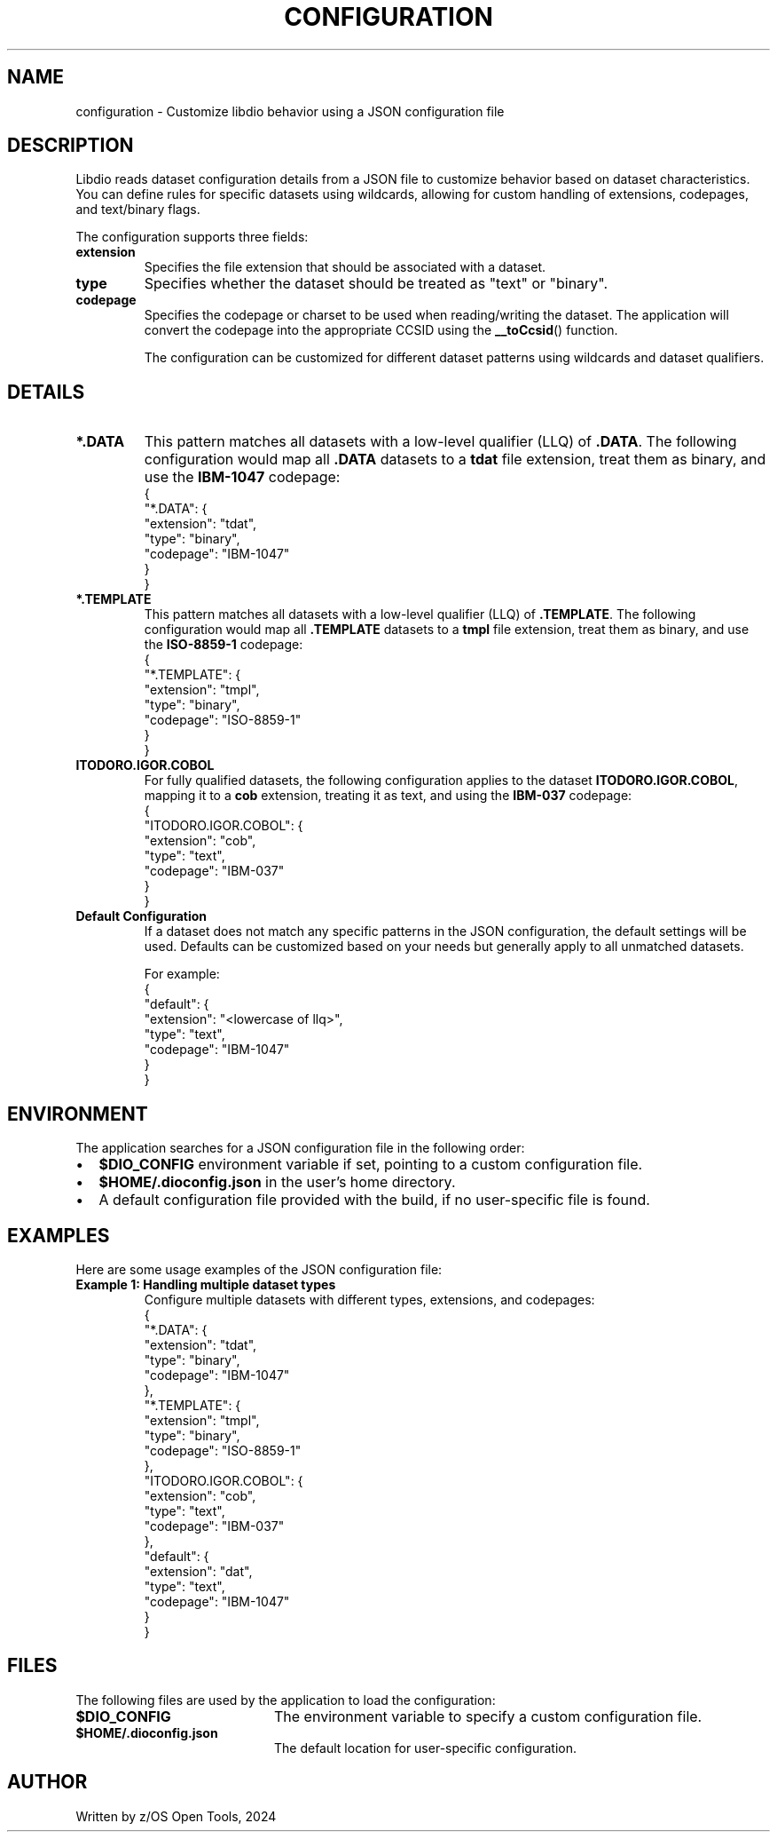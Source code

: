 .TH CONFIGURATION "1" "2024" "Custom Libdio Dataset Configuration" "User Commands"
.SH NAME
configuration \- Customize libdio behavior using a JSON configuration file

.SH DESCRIPTION
Libdio reads dataset configuration details from a JSON file to customize behavior based on dataset characteristics. You can define rules for specific datasets using wildcards, allowing for custom handling of extensions, codepages, and text/binary flags.

The configuration supports three fields:
.IP "\fBextension\fP"
Specifies the file extension that should be associated with a dataset.
.IP "\fBtype\fP"
Specifies whether the dataset should be treated as "text" or "binary".
.IP "\fBcodepage\fP"
Specifies the codepage or charset to be used when reading/writing the dataset. The application will convert the codepage into the appropriate CCSID using the \fB__toCcsid\fP() function.

The configuration can be customized for different dataset patterns using wildcards and dataset qualifiers.

.SH DETAILS

.TP
.B \fB*.DATA\fP
This pattern matches all datasets with a low-level qualifier (LLQ) of \fB.DATA\fP. The following configuration would map all \fB.DATA\fP datasets to a \fBtdat\fP file extension, treat them as binary, and use the \fBIBM-1047\fP codepage:
.RS
.EX
{
  "*.DATA": {
    "extension": "tdat",
    "type": "binary",
    "codepage": "IBM-1047"
  }
}
.EE
.RE

.TP
.B \fB*.TEMPLATE\fP
This pattern matches all datasets with a low-level qualifier (LLQ) of \fB.TEMPLATE\fP. The following configuration would map all \fB.TEMPLATE\fP datasets to a \fBtmpl\fP file extension, treat them as binary, and use the \fBISO-8859-1\fP codepage:
.RS
.EX
{
  "*.TEMPLATE": {
    "extension": "tmpl",
    "type": "binary",
    "codepage": "ISO-8859-1"
  }
}
.EE
.RE

.TP
.B \fBITODORO.IGOR.COBOL\fP
For fully qualified datasets, the following configuration applies to the dataset \fBITODORO.IGOR.COBOL\fP, mapping it to a \fBcob\fP extension, treating it as text, and using the \fBIBM-037\fP codepage:
.RS
.EX
{
  "ITODORO.IGOR.COBOL": {
    "extension": "cob",
    "type": "text",
    "codepage": "IBM-037"
  }
}
.EE
.RE

.TP
.B \fBDefault Configuration\fP
If a dataset does not match any specific patterns in the JSON configuration, the default settings will be used. Defaults can be customized based on your needs but generally apply to all unmatched datasets.

For example:
.RS
.EX
{
  "default": {
    "extension": "<lowercase of llq>",
    "type": "text",
    "codepage": "IBM-1047"
  }
}
.EE
.RE

.SH ENVIRONMENT
The application searches for a JSON configuration file in the following order:
.IP \[bu] 2
\fB$DIO_CONFIG\fP environment variable if set, pointing to a custom configuration file.
.IP \[bu] 2
\fB$HOME/.dioconfig.json\fP in the user's home directory.
.IP \[bu] 2
A default configuration file provided with the build, if no user-specific file is found.

.SH EXAMPLES
Here are some usage examples of the JSON configuration file:

.TP
.B Example 1: Handling multiple dataset types
Configure multiple datasets with different types, extensions, and codepages:
.RS
.EX
{
  "*.DATA": {
    "extension": "tdat",
    "type": "binary",
    "codepage": "IBM-1047"
  },
  "*.TEMPLATE": {
    "extension": "tmpl",
    "type": "binary",
    "codepage": "ISO-8859-1"
  },
  "ITODORO.IGOR.COBOL": {
    "extension": "cob",
    "type": "text",
    "codepage": "IBM-037"
  },
  "default": {
    "extension": "dat",
    "type": "text",
    "codepage": "IBM-1047"
  }
}
.EE
.RE

.SH FILES
The following files are used by the application to load the configuration:

.IP \fB$DIO_CONFIG\fP 20
The environment variable to specify a custom configuration file.

.IP \fB$HOME/.dioconfig.json\fP 20
The default location for user-specific configuration.

.SH AUTHOR
Written by z/OS Open Tools, 2024

